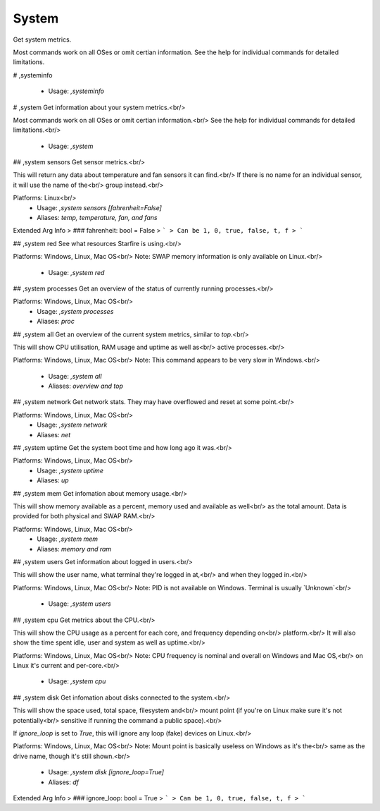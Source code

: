 System
======

Get system metrics.

Most commands work on all OSes or omit certian information.
See the help for individual commands for detailed limitations.

# ,systeminfo

 - Usage: `,systeminfo`


# ,system
Get information about your system metrics.<br/>

Most commands work on all OSes or omit certian information.<br/>
See the help for individual commands for detailed limitations.<br/>
 - Usage: `,system`


## ,system sensors
Get sensor metrics.<br/>

This will return any data about temperature and fan sensors it can find.<br/>
If there is no name for an individual sensor, it will use the name of the<br/>
group instead.<br/>

Platforms: Linux<br/>
 - Usage: `,system sensors [fahrenheit=False]`
 - Aliases: `temp, temperature, fan, and fans`
Extended Arg Info
> ### fahrenheit: bool = False
> ```
> Can be 1, 0, true, false, t, f
> ```


## ,system red
See what resources Starfire is using.<br/>

Platforms: Windows, Linux, Mac OS<br/>
Note: SWAP memory information is only available on Linux.<br/>
 - Usage: `,system red`


## ,system processes
Get an overview of the status of currently running processes.<br/>

Platforms: Windows, Linux, Mac OS<br/>
 - Usage: `,system processes`
 - Aliases: `proc`


## ,system all
Get an overview of the current system metrics, similar to `top`.<br/>

This will show CPU utilisation, RAM usage and uptime as well as<br/>
active processes.<br/>

Platforms: Windows, Linux, Mac OS<br/>
Note: This command appears to be very slow in Windows.<br/>
 - Usage: `,system all`
 - Aliases: `overview and top`


## ,system network
Get network stats. They may have overflowed and reset at some point.<br/>

Platforms: Windows, Linux, Mac OS<br/>
 - Usage: `,system network`
 - Aliases: `net`


## ,system uptime
Get the system boot time and how long ago it was.<br/>

Platforms: Windows, Linux, Mac OS<br/>
 - Usage: `,system uptime`
 - Aliases: `up`


## ,system mem
Get infomation about memory usage.<br/>

This will show memory available as a percent, memory used and available as well<br/>
as the total amount. Data is provided for both physical and SWAP RAM.<br/>

Platforms: Windows, Linux, Mac OS<br/>
 - Usage: `,system mem`
 - Aliases: `memory and ram`


## ,system users
Get information about logged in users.<br/>

This will show the user name, what terminal they're logged in at,<br/>
and when they logged in.<br/>

Platforms: Windows, Linux, Mac OS<br/>
Note: PID is not available on Windows. Terminal is usually `Unknown`<br/>
 - Usage: `,system users`


## ,system cpu
Get metrics about the CPU.<br/>

This will show the CPU usage as a percent for each core, and frequency depending on<br/>
platform.<br/>
It will also show the time spent idle, user and system as well as uptime.<br/>

Platforms: Windows, Linux, Mac OS<br/>
Note: CPU frequency is nominal and overall on Windows and Mac OS,<br/>
on Linux it's current and per-core.<br/>
 - Usage: `,system cpu`


## ,system disk
Get infomation about disks connected to the system.<br/>

This will show the space used, total space, filesystem and<br/>
mount point (if you're on Linux make sure it's not potentially<br/>
sensitive if running the command a public space).<br/>

If `ignore_loop` is set to `True`, this will ignore any loop (fake) devices on Linux.<br/>

Platforms: Windows, Linux, Mac OS<br/>
Note: Mount point is basically useless on Windows as it's the<br/>
same as the drive name, though it's still shown.<br/>
 - Usage: `,system disk [ignore_loop=True]`
 - Aliases: `df`
Extended Arg Info
> ### ignore_loop: bool = True
> ```
> Can be 1, 0, true, false, t, f
> ```


